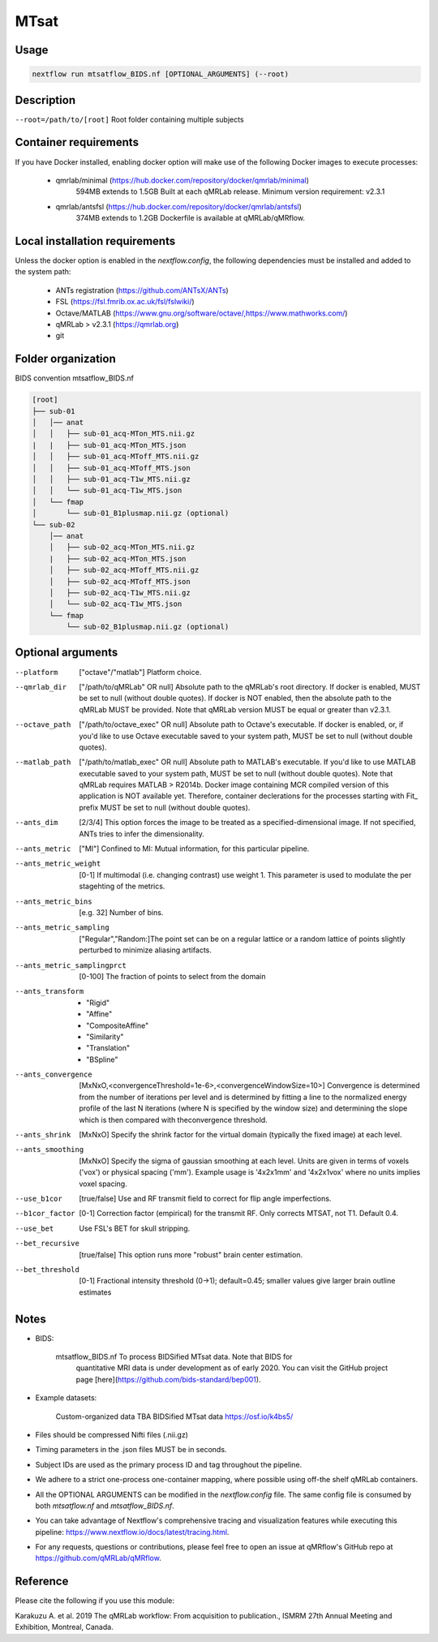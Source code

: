 MTsat
====================================

Usage
~~~~~~~~~~~~~~~~~~~~~~~~~~~~~~~~

.. code-block:: console

   nextflow run mtsatflow_BIDS.nf [OPTIONAL_ARGUMENTS] (--root)

Description
~~~~~~~~~~~~~~~~~~~~~~~~~~~~~~~~

``--root=/path/to/[root]``                    Root folder containing multiple subjects

Container requirements 
~~~~~~~~~~~~~~~~~~~~~~~~~~~~~~~~

If you have Docker installed, enabling docker option will make use of the 
following Docker images to execute processes: 

  - qmrlab/minimal (https://hub.docker.com/repository/docker/qmrlab/minimal)
                    594MB extends to 1.5GB
                    Built at each qMRLab release.  
                    Minimum version requirement: v2.3.1 
  - qmrlab/antsfsl (https://hub.docker.com/repository/docker/qmrlab/antsfsl)
                    374MB extends to 1.2GB                      
                    Dockerfile is available at qMRLab/qMRflow.

Local installation requirements 
~~~~~~~~~~~~~~~~~~~~~~~~~~~~~~~~

Unless the docker option is enabled in the `nextflow.config`, the following
dependencies must be installed and added to the system path: 

  * ANTs registration (https://github.com/ANTsX/ANTs)
  * FSL (https://fsl.fmrib.ox.ac.uk/fsl/fslwiki/)
  * Octave/MATLAB (https://www.gnu.org/software/octave/,https://www.mathworks.com/)
  * qMRLab > v2.3.1 (https://qmrlab.org)
  * git

Folder organization
~~~~~~~~~~~~~~~~~~~~~~~~~~~~~~~~

BIDS convention
mtsatflow_BIDS.nf

.. code-block:: console

  [root]
  ├── sub-01
  │   │── anat
  │   │   ├── sub-01_acq-MTon_MTS.nii.gz
  |   |   ├── sub-01_acq-MTon_MTS.json
  │   │   ├── sub-01_acq-MToff_MTS.nii.gz
  │   │   ├── sub-01_acq-MToff_MTS.json
  │   │   ├── sub-01_acq-T1w_MTS.nii.gz                           
  │   │   └── sub-01_acq-T1w_MTS.json
  │   └── fmap
  │       └── sub-01_B1plusmap.nii.gz (optional)
  └── sub-02
      │── anat
      │   ├── sub-02_acq-MTon_MTS.nii.gz
      |   ├── sub-02_acq-MTon_MTS.json
      │   ├── sub-02_acq-MToff_MTS.nii.gz
      │   ├── sub-02_acq-MToff_MTS.json
      │   ├── sub-02_acq-T1w_MTS.nii.gz                           
      │   └── sub-02_acq-T1w_MTS.json
      └── fmap
          └── sub-02_B1plusmap.nii.gz (optional)

Optional arguments
~~~~~~~~~~~~~~~~~~~~~~~~~~~~~~~~

--platform                      ["octave"/"matlab"] Platform choice. 
--qmrlab_dir                    ["/path/to/qMRLab" OR null] Absolute path to the qMRLab's
                                root directory. If docker is enabled, MUST be set
                                to null (without double quotes). If docker is NOT enabled,
                                then the absolute path to the qMRLab MUST be provided.
                                Note that qMRLab version MUST be equal or greater than v2.3.1.
--octave_path                   ["/path/to/octave_exec" OR null] Absolute path to Octave's
                                executable. If docker is enabled, or, if you'd like to use
                                Octave executable saved to your system path, MUST be set to
                                null (without double quotes).
--matlab_path                   ["/path/to/matlab_exec" OR null] Absolute path to MATLAB's
                                executable. If you'd like to use MATLAB executable saved to
                                your system path, MUST be set to null (without double quotes).
                                Note that qMRLab requires MATLAB > R2014b. Docker image
                                containing MCR compiled version of this application is NOT
                                available yet. Therefore, container declerations for the
                                processes starting with Fit_ prefix MUST be set to null
                                (without double quotes).
--ants_dim                      [2/3/4] This option forces the image to be treated
                                as a specified-dimensional image. If not specified,
                                ANTs tries to infer the dimensionality.
--ants_metric                   ["MI"] Confined to MI: Mutual information, for this
                                particular pipeline.
--ants_metric_weight            [0-1] If multimodal (i.e. changing contrast) use weight 1.
                                This parameter is used to modulate the per stagehting
                                of the metrics.
--ants_metric_bins              [e.g. 32] Number of bins.
--ants_metric_sampling          ["Regular","Random:]The point set can be on a regular
                                lattice or a random lattice of points slightly perturbed
                                to minimize aliasing artifacts.
--ants_metric_samplingprct      [0-100] The fraction of points to select from the domain
--ants_transform                * "Rigid"
                                * "Affine"
                                * "CompositeAffine"
                                * "Similarity"
                                * "Translation"
                                * "BSpline"
--ants_convergence              [MxNxO,<convergenceThreshold=1e-6>,<convergenceWindowSize=10>]
                                Convergence is determined from the number of iterations per level
                                and is determined by fitting a line to the normalized energy
                                profile of the last N iterations (where N is specified by the window
                                size) and determining the slope which is then compared with theconvergence threshold.
--ants_shrink                   [MxNxO] Specify the shrink factor for the virtual domain (typically
                                the fixed image) at each level.
--ants_smoothing                [MxNxO] Specify the sigma of gaussian smoothing at each level.
                                Units are given in terms of voxels ('vox') or physical spacing ('mm').
                                Example usage is '4x2x1mm' and '4x2x1vox' where no units implies voxel spacing.
--use_b1cor                     [true/false] Use and RF transmit field to correct for flip angle
                                imperfections. 
--b1cor_factor                  [0-1] Correction factor (empirical) for the transmit RF. Only
                                corrects MTSAT, not T1. Default 0.4. 
--use_bet                       Use FSL's BET for skull stripping.
--bet_recursive                 [true/false] This option runs more "robust" brain center estimation.
--bet_threshold                 [0-1] Fractional intensity threshold (0->1); default=0.45; 
                                smaller values give larger brain outline estimates

Notes
~~~~~~~~~~~~~~~~~~~~~~~~~~~~~~~~

- BIDS:

    mtsatflow_BIDS.nf           To process BIDSified MTsat data. Note that BIDS for 
                                quantitative MRI data is under development as of 
                                early 2020. You can visit the GitHub project page
                                [here](https://github.com/bids-standard/bep001). 
- Example datasets: 

    Custom-organized data       TBA
    BIDSified MTsat data        https://osf.io/k4bs5/                                

- Files should be compressed Nifti files (.nii.gz)

- Timing parameters in the .json files MUST be in seconds. 

- Subject IDs are used as the primary process ID and tag throughout the pipeline. 

- We adhere to a strict one-process one-container mapping, where possible using off-the shelf
  qMRLab containers. 

- All the OPTIONAL ARGUMENTS can be modified in the `nextflow.config` file. The same 
  config file is consumed by both `mtsatflow.nf` and `mtsatflow_BIDS.nf`.  

- You can take advantage of Nextflow's comprehensive tracing and visualization 
  features while executing this pipeline: https://www.nextflow.io/docs/latest/tracing.html. 

- For any requests, questions or contributions, please feel free to open
  an issue at qMRflow's GitHub repo at https://github.com/qMRLab/qMRflow. 

Reference
~~~~~~~~~~~~~~~~~~~~~~~~~~~~~~~~

Please cite the following if you use this module:

Karakuzu A. et al. 2019 The qMRLab workflow: From acquisition to publication., ISMRM 27th Annual Meeting and Exhibition, Montreal, Canada. 